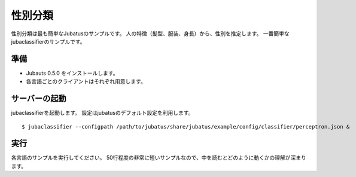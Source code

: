 ==========
 性別分類
==========

性別分類は最も簡単なJubatusのサンプルです。
人の特徴（髪型、服装、身長）から、性別を推定します。
一番簡単なjubaclassifierのサンプルです。


準備
====

- Jubauts 0.5.0 をインストールします。
- 各言語ごとのクライアントはそれぞれ用意します。


サーバーの起動
==============

jubaclassifierを起動します。
設定はjubatusのデフォルト設定を利用します。

::

 $ jubaclassifier --configpath /path/to/jubatus/share/jubatus/example/config/classifier/perceptron.json &


実行
====

各言語のサンプルを実行してください。
50行程度の非常に短いサンプルなので、中を読むとどのように動くかの理解が深まります。
